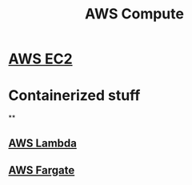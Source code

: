:PROPERTIES:
:ID:       2389f2b4-31e2-47b7-a3ad-586912a11c8c
:END:
#+title: AWS Compute

* [[id:db3d2d2d-75c2-4f76-86f8-eee4398b9cff][AWS EC2]]
* Containerized stuff
**
** [[id:dc69b13b-0e64-440b-b096-f8bb9bed1421][AWS Lambda]]
** [[id:eceff97b-a7a4-4978-8231-e305d95fe2d7][AWS Fargate]]
